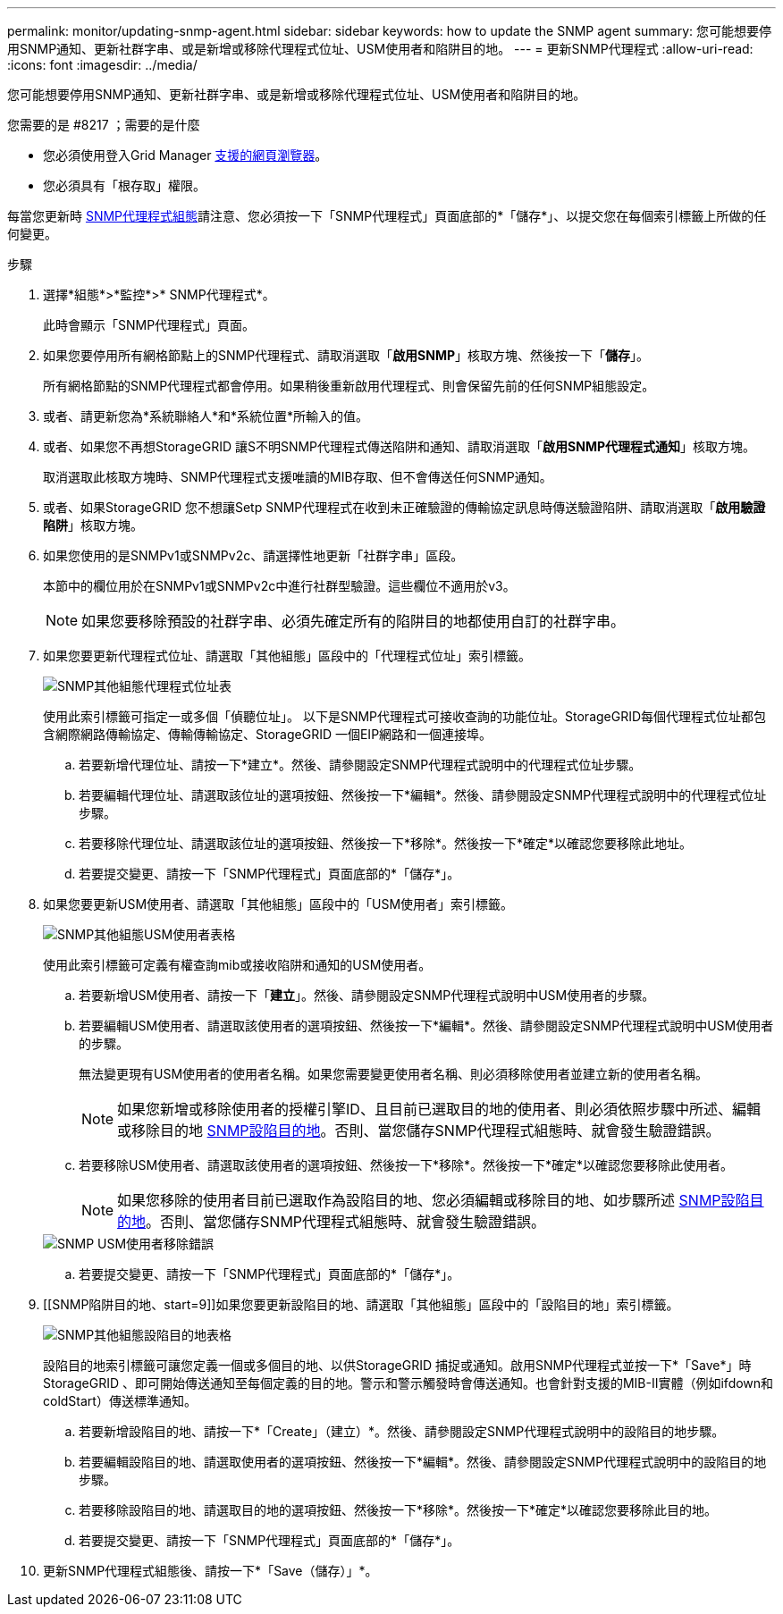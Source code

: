 ---
permalink: monitor/updating-snmp-agent.html 
sidebar: sidebar 
keywords: how to update the SNMP agent 
summary: 您可能想要停用SNMP通知、更新社群字串、或是新增或移除代理程式位址、USM使用者和陷阱目的地。 
---
= 更新SNMP代理程式
:allow-uri-read: 
:icons: font
:imagesdir: ../media/


[role="lead"]
您可能想要停用SNMP通知、更新社群字串、或是新增或移除代理程式位址、USM使用者和陷阱目的地。

.您需要的是 #8217 ；需要的是什麼
* 您必須使用登入Grid Manager xref:../admin/web-browser-requirements.adoc[支援的網頁瀏覽器]。
* 您必須具有「根存取」權限。


每當您更新時 xref:configuring-snmp-agent.adoc[SNMP代理程式組態]請注意、您必須按一下「SNMP代理程式」頁面底部的*「儲存*」、以提交您在每個索引標籤上所做的任何變更。

.步驟
. 選擇*組態*>*監控*>* SNMP代理程式*。
+
此時會顯示「SNMP代理程式」頁面。

. 如果您要停用所有網格節點上的SNMP代理程式、請取消選取「*啟用SNMP*」核取方塊、然後按一下「*儲存*」。
+
所有網格節點的SNMP代理程式都會停用。如果稍後重新啟用代理程式、則會保留先前的任何SNMP組態設定。

. 或者、請更新您為*系統聯絡人*和*系統位置*所輸入的值。
. 或者、如果您不再想StorageGRID 讓S不明SNMP代理程式傳送陷阱和通知、請取消選取「*啟用SNMP代理程式通知*」核取方塊。
+
取消選取此核取方塊時、SNMP代理程式支援唯讀的MIB存取、但不會傳送任何SNMP通知。

. 或者、如果StorageGRID 您不想讓Setp SNMP代理程式在收到未正確驗證的傳輸協定訊息時傳送驗證陷阱、請取消選取「*啟用驗證陷阱*」核取方塊。
. 如果您使用的是SNMPv1或SNMPv2c、請選擇性地更新「社群字串」區段。
+
本節中的欄位用於在SNMPv1或SNMPv2c中進行社群型驗證。這些欄位不適用於v3。

+

NOTE: 如果您要移除預設的社群字串、必須先確定所有的陷阱目的地都使用自訂的社群字串。

. 如果您要更新代理程式位址、請選取「其他組態」區段中的「代理程式位址」索引標籤。
+
image::../media/snmp_other_configurations_agent_addresses_table.png[SNMP其他組態代理程式位址表]

+
使用此索引標籤可指定一或多個「偵聽位址」。 以下是SNMP代理程式可接收查詢的功能位址。StorageGRID每個代理程式位址都包含網際網路傳輸協定、傳輸傳輸協定、StorageGRID 一個EIP網路和一個連接埠。

+
.. 若要新增代理位址、請按一下*建立*。然後、請參閱設定SNMP代理程式說明中的代理程式位址步驟。
.. 若要編輯代理位址、請選取該位址的選項按鈕、然後按一下*編輯*。然後、請參閱設定SNMP代理程式說明中的代理程式位址步驟。
.. 若要移除代理位址、請選取該位址的選項按鈕、然後按一下*移除*。然後按一下*確定*以確認您要移除此地址。
.. 若要提交變更、請按一下「SNMP代理程式」頁面底部的*「儲存*」。


. 如果您要更新USM使用者、請選取「其他組態」區段中的「USM使用者」索引標籤。
+
image::../media/snmp_other_config_usm_users_table.png[SNMP其他組態USM使用者表格]

+
使用此索引標籤可定義有權查詢mib或接收陷阱和通知的USM使用者。

+
.. 若要新增USM使用者、請按一下「*建立*」。然後、請參閱設定SNMP代理程式說明中USM使用者的步驟。
.. 若要編輯USM使用者、請選取該使用者的選項按鈕、然後按一下*編輯*。然後、請參閱設定SNMP代理程式說明中USM使用者的步驟。
+
無法變更現有USM使用者的使用者名稱。如果您需要變更使用者名稱、則必須移除使用者並建立新的使用者名稱。

+

NOTE: 如果您新增或移除使用者的授權引擎ID、且目前已選取目的地的使用者、則必須依照步驟中所述、編輯或移除目的地 <<SNMP_TRAP_DESTINATION,SNMP設陷目的地>>。否則、當您儲存SNMP代理程式組態時、就會發生驗證錯誤。

.. 若要移除USM使用者、請選取該使用者的選項按鈕、然後按一下*移除*。然後按一下*確定*以確認您要移除此使用者。
+

NOTE: 如果您移除的使用者目前已選取作為設陷目的地、您必須編輯或移除目的地、如步驟所述 <<SNMP_TRAP_DESTINATION,SNMP設陷目的地>>。否則、當您儲存SNMP代理程式組態時、就會發生驗證錯誤。

+
image::../media/snmp_usm_user_remove_error.png[SNMP USM使用者移除錯誤]

.. 若要提交變更、請按一下「SNMP代理程式」頁面底部的*「儲存*」。


. [[SNMP陷阱目的地、start=9]]如果您要更新設陷目的地、請選取「其他組態」區段中的「設陷目的地」索引標籤。
+
image::../media/snmp_other_config_trap_dest_table.png[SNMP其他組態設陷目的地表格]

+
設陷目的地索引標籤可讓您定義一個或多個目的地、以供StorageGRID 捕捉或通知。啟用SNMP代理程式並按一下*「Save*」時StorageGRID 、即可開始傳送通知至每個定義的目的地。警示和警示觸發時會傳送通知。也會針對支援的MIB-II實體（例如ifdown和coldStart）傳送標準通知。

+
.. 若要新增設陷目的地、請按一下*「Create」（建立）*。然後、請參閱設定SNMP代理程式說明中的設陷目的地步驟。
.. 若要編輯設陷目的地、請選取使用者的選項按鈕、然後按一下*編輯*。然後、請參閱設定SNMP代理程式說明中的設陷目的地步驟。
.. 若要移除設陷目的地、請選取目的地的選項按鈕、然後按一下*移除*。然後按一下*確定*以確認您要移除此目的地。
.. 若要提交變更、請按一下「SNMP代理程式」頁面底部的*「儲存*」。


. 更新SNMP代理程式組態後、請按一下*「Save（儲存）」*。

